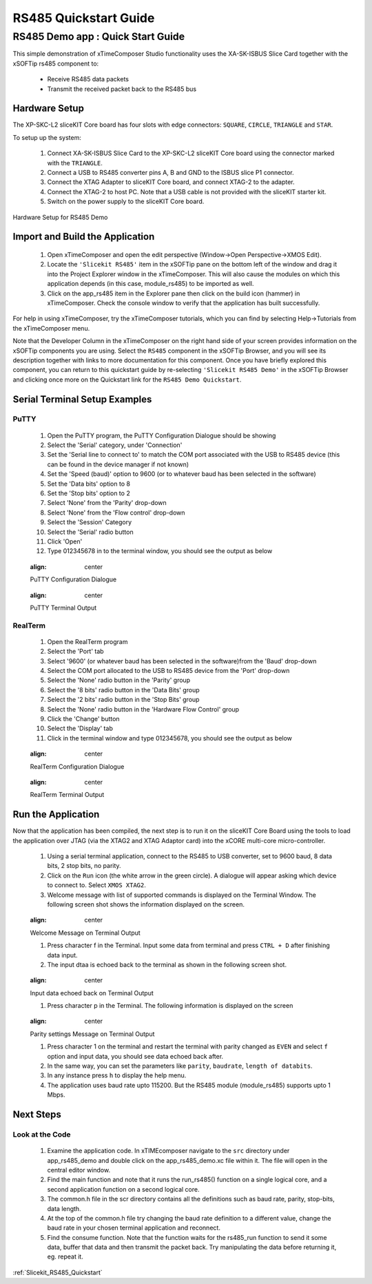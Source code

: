 RS485 Quickstart Guide
===========================

.. _Slicekit_RS485_Demo_Quickstart:

RS485 Demo app : Quick Start Guide
----------------------------------

This simple demonstration of xTimeComposer Studio functionality uses the XA-SK-ISBUS Slice Card together with the xSOFTip rs485 component to:

   * Receive RS485 data packets
   * Transmit the received packet back to the RS485 bus

Hardware Setup
++++++++++++++

The XP-SKC-L2 sliceKIT Core board has four slots with edge connectors: ``SQUARE``, ``CIRCLE``, ``TRIANGLE`` and ``STAR``. 

To setup up the system:

   #. Connect XA-SK-ISBUS Slice Card to the XP-SKC-L2 sliceKIT Core board using the connector marked with the ``TRIANGLE``.
   #. Connect a USB to RS485 converter pins A, B and GND to the ISBUS slice P1 connector.
   #. Connect the XTAG Adapter to sliceKIT Core board, and connect XTAG-2 to the adapter. 
   #. Connect the XTAG-2 to host PC. Note that a USB cable is not provided with the sliceKIT starter kit.
   #. Switch on the power supply to the sliceKIT Core board.

.. figure:: images/hardware_setup.png
   :align: center

   Hardware Setup for RS485 Demo
   
	
Import and Build the Application
++++++++++++++++++++++++++++++++

   #. Open xTimeComposer and open the edit perspective (Window->Open Perspective->XMOS Edit).
   #. Locate the ``'Slicekit RS485'`` item in the xSOFTip pane on the bottom left of the window and drag it into the Project Explorer window in the xTimeComposer. This will also cause the modules on which this application depends (in this case, module_rs485) to be imported as well. 
   #. Click on the app_rs485 item in the Explorer pane then click on the build icon (hammer) in xTimeComposer. Check the console window to verify that the application has built successfully.

For help in using xTimeComposer, try the xTimeComposer tutorials, which you can find by selecting Help->Tutorials from the xTimeComposer menu.

Note that the Developer Column in the xTimeComposer on the right hand side of your screen provides information on the xSOFTip components you are using. Select the ``RS485`` component in the xSOFTip Browser, and you will see its description together with links to more documentation for this component. Once you have briefly explored this component, you can return to this quickstart guide by re-selecting  ``'Slicekit RS485 Demo'`` in the xSOFTip Browser and clicking once more on the Quickstart  link for the ``RS485 Demo Quickstart``.
    
Serial Terminal Setup Examples
++++++++++++++++++++++++++++++

PuTTY
.....

   #. Open the PuTTY program, the PuTTY Configuration Dialogue should be showing
   #. Select the 'Serial' category, under 'Connection'
   #. Set the 'Serial line to connect to' to match the COM port associated with the USB to RS485 device (this can be found in the device manager if not known)
   #. Set the 'Speed (baud)' option to 9600 (or to whatever baud has been selected in the software)
   #. Set the 'Data bits' option to 8
   #. Set the 'Stop bits' option to 2
   #. Select 'None' from the 'Parity' drop-down
   #. Select 'None' from the 'Flow control' drop-down
   #. Select the 'Session' Category
   #. Select the 'Serial' radio button 
   #. Click 'Open'
   #. Type 012345678 in to the terminal window, you should see the output as below
   
   .. figure:: images/PuTTY_Config.png
   :align: center

   PuTTY Configuration Dialogue
   
   .. figure:: images/PuTTY_Result.png
   :align: center
   
   PuTTY Terminal Output
   
RealTerm
........
   
   #. Open the RealTerm program
   #. Select the 'Port' tab
   #. Select '9600' (or whatever baud has been selected in the software)from the 'Baud' drop-down
   #. Select the COM port allocated to the USB to RS485 device from the 'Port' drop-down
   #. Select the 'None' radio button in the 'Parity' group
   #. Select the '8 bits' radio button in the 'Data Bits' group
   #. Select the '2 bits' radio button in the 'Stop Bits' group
   #. Select the 'None' radio button in the 'Hardware Flow Control' group
   #. Click the 'Change' button
   #. Select the 'Display' tab
   #. Click in the terminal window and type 012345678, you should see the output as below
   
   .. figure:: images/RealTerm_Config.png
   :align: center

   RealTerm Configuration Dialogue
   
   .. figure:: images/RealTerm_Result.png
   :align: center
   
   RealTerm Terminal Output

Run the Application
+++++++++++++++++++

Now that the application has been compiled, the next step is to run it on the sliceKIT Core Board using the tools to load the application over JTAG (via the XTAG2 and XTAG Adaptor card) into the xCORE multi-core micro-controller.
 
   #. Using a serial terminal application, connect to the RS485 to USB converter, set to 9600 baud, 8 data bits, 2 stop bits, no parity.
   #. Click on the ``Run`` icon (the white arrow in the green circle). A dialogue will appear asking which device to connect to. Select ``XMOS XTAG2``.
   #. Welcome message with list of supported commands is displayed on the Terminal Window. The following screen shot shows the information displayed on the screen.
   
   .. figure:: images/welcome_message.png
   :align: center
   
   Welcome Message on  Terminal Output
   
   #. Press character f in the Terminal. Input some data from terminal and press ``CTRL + D`` after finishing data input.
   #. The input dtaa is echoed back to the terminal as shown in the following screen shot.
   
    .. figure:: images/data_display.png
   :align: center
   
   Input data echoed back on  Terminal Output
   
   #. Press character p in the Terminal. The following information is displayed on the screen 
    .. figure:: images/parity_settings.png
   :align: center
   
   Parity settings Message on  Terminal Output
   
   #. Press character 1 on the terminal and restart the terminal with parity changed as ``EVEN`` and select ``f`` option and input data, you should see data echoed back after.
   #. In the same way, you can set the parameters like ``parity``, ``baudrate``, ``length of databits``.
   #. In any instance press ``h`` to display the help menu.
   #. The application uses baud rate upto 115200. But the RS485 module (module_rs485) supports upto 1 Mbps.
   
Next Steps
++++++++++

Look at the Code
................

   #. Examine the application code. In xTIMEcomposer navigate to the ``src`` directory under app_rs485_demo and double click on the app_rs485_demo.xc file within it. The file will open in the central editor window.
   #. Find the main function and note that it runs the run_rs485() function on a single logical core, and a second application function on a second logical core.
   #. The common.h file in the scr directory contains all the definitions such as baud rate, parity, stop-bits, data length.
   #. At the top of the common.h file try changing the baud rate definition to a different value, change the baud rate in your chosen terminal application and reconnect.
   #. Find the consume function. Note that the function waits for the rs485_run function to send it some data, buffer that data and then transmit the packet back. Try manipulating the data before returning it, eg. repeat it.

:ref:`Slicekit_RS485_Quickstart`
   
